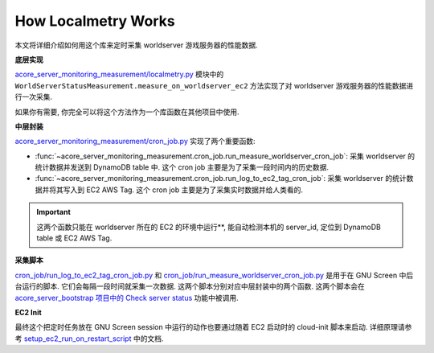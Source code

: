How Localmetry Works
==============================================================================
本文将详细介绍如何用这个库来定时采集 worldserver 游戏服务器的性能数据.

**底层实现**

`acore_server_monitoring_measurement/localmetry.py <https://github.com/MacHu-GWU/acore_server_monitoring_measurement-project/blob/main/acore_server_monitoring_measurement/localmetry.py>`_ 模块中的 ``WorldServerStatusMeasurement.measure_on_worldserver_ec2`` 方法实现了对 worldserver 游戏服务器的性能数据进行一次采集.

如果你有需要, 你完全可以将这个方法作为一个库函数在其他项目中使用.

.. dropdown:: acore_server_monitoring_measurement/localmetry.py

    .. literalinclude:: ../../../acore_server_monitoring_measurement/localmetry.py
       :language: python
       :linenos:

**中层封装**

`acore_server_monitoring_measurement/cron_job.py <https://github.com/MacHu-GWU/acore_server_monitoring_measurement-project/blob/main/acore_server_monitoring_measurement/cron_job.py>`_ 实现了两个重要函数:

- :func:`~acore_server_monitoring_measurement.cron_job.run_measure_worldserver_cron_job`: 采集 worldserver 的统计数据并发送到 DynamoDB table 中. 这个 cron job 主要是为了采集一段时间内的历史数据.
- :func:`~acore_server_monitoring_measurement.cron_job.run_log_to_ec2_tag_cron_job`: 采集 worldserver 的统计数据并将其写入到 EC2 AWS Tag. 这个 cron job 主要是为了采集实时数据并给人类看的.

.. important::

    这两个函数只能在 worldserver 所在的 EC2 的环境中运行**, 能自动检测本机的 server_id, 定位到 DynamoDB table 或 EC2 AWS Tag.

.. dropdown:: acore_server_monitoring_measurement/cron_job.py

    .. literalinclude:: ../../../acore_server_monitoring_measurement/cron_job.py
       :language: python
       :linenos:

**采集脚本**

`cron_job/run_log_to_ec2_tag_cron_job.py <https://github.com/MacHu-GWU/acore_server_monitoring_measurement-project/blob/main/cron_job/run_log_to_ec2_tag_cron_job.py>`_ 和 `cron_job/run_measure_worldserver_cron_job.py <https://github.com/MacHu-GWU/acore_server_monitoring_measurement-project/blob/main/cron_job/run_measure_worldserver_cron_job.py>`_ 是用于在 GNU Screen 中后台运行的脚本. 它们会每隔一段时间就采集一次数据. 这两个脚本分别对应中层封装中的两个函数. 这两个脚本会在 `acore_server_bootstrap 项目中的 Check server status <https://acore-server-bootstrap.readthedocs.io/en/latest/search.html?q=Check+Server+Status&check_keywords=yes&area=default>`_ 功能中被调用.

**EC2 Init**

最终这个把定时任务放在 GNU Screen session 中运行的动作也要通过随着 EC2 启动时的 cloud-init 脚本来启动. 详细原理请参考 `setup_ec2_run_on_restart_script <https://acore-server-bootstrap.readthedocs.io/en/latest/acore_server_bootstrap/actions/s0_configure_ubuntu/impl.html#acore_server_bootstrap.actions.s0_configure_ubuntu.impl.setup_ec2_run_on_restart_script>`_ 中的文档.
